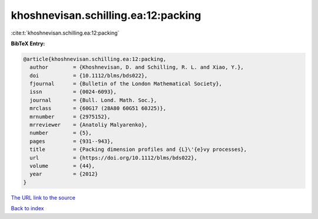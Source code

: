 khoshnevisan.schilling.ea:12:packing
====================================

:cite:t:`khoshnevisan.schilling.ea:12:packing`

**BibTeX Entry:**

.. code-block:: bibtex

   @article{khoshnevisan.schilling.ea:12:packing,
     author        = {Khoshnevisan, D. and Schilling, R. L. and Xiao, Y.},
     doi           = {10.1112/blms/bds022},
     fjournal      = {Bulletin of the London Mathematical Society},
     issn          = {0024-6093},
     journal       = {Bull. Lond. Math. Soc.},
     mrclass       = {60G17 (28A80 60G51 60J25)},
     mrnumber      = {2975152},
     mrreviewer    = {Anatoliy Malyarenko},
     number        = {5},
     pages         = {931--943},
     title         = {Packing dimension profiles and {L}\'{e}vy processes},
     url           = {https://doi.org/10.1112/blms/bds022},
     volume        = {44},
     year          = {2012}
   }

`The URL link to the source <https://doi.org/10.1112/blms/bds022>`__


`Back to index <../By-Cite-Keys.html>`__
